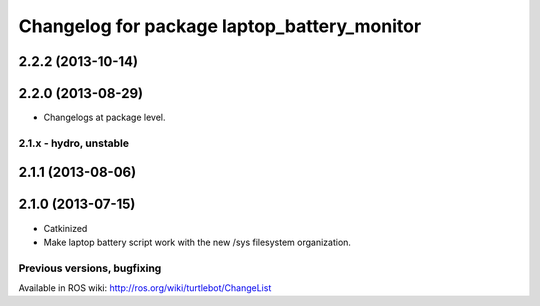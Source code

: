 ^^^^^^^^^^^^^^^^^^^^^^^^^^^^^^^^^^^^^^^^^^^^
Changelog for package laptop_battery_monitor
^^^^^^^^^^^^^^^^^^^^^^^^^^^^^^^^^^^^^^^^^^^^

2.2.2 (2013-10-14)
------------------

2.2.0 (2013-08-29)
------------------
* Changelogs at package level.


2.1.x - hydro, unstable
=======================

2.1.1 (2013-08-06)
------------------

2.1.0 (2013-07-15)
------------------
* Catkinized
* Make laptop battery script work with the new /sys filesystem organization.


Previous versions, bugfixing
============================

Available in ROS wiki: http://ros.org/wiki/turtlebot/ChangeList
